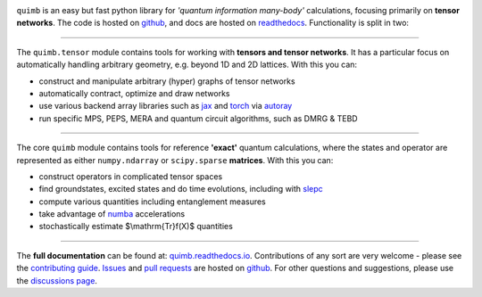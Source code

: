 .. raw:: html

    <img src="https://github.com/jcmgray/quimb/blob/HEAD/docs/_static/logo-banner.png" width="800px">


.. image:: https://github.com/jcmgray/quimb/actions/workflows/tests.yml/badge.svg
  :target: https://github.com/jcmgray/quimb/actions/workflows/tests.yml
  :alt: Tests
.. image:: https://codecov.io/gh/jcmgray/quimb/branch/main/graph/badge.svg
  :target: https://codecov.io/gh/jcmgray/quimb
  :alt: Code Coverage
.. image:: https://app.codacy.com/project/badge/Grade/3c7462a3c45f41fd9d8f0a746a65c37c
  :target: https://www.codacy.com/gh/jcmgray/quimb/dashboard?utm_source=github.com&amp;utm_medium=referral&amp;utm_content=jcmgray/quimb&amp;utm_campaign=Badge_Grade
  :alt: Code Quality
.. image:: https://readthedocs.org/projects/quimb/badge/?version=latest
  :target: http://quimb.readthedocs.io/en/latest/?badge=latest
  :alt: Documentation Status
.. image:: http://joss.theoj.org/papers/10.21105/joss.00819/status.svg
  :target: https://doi.org/10.21105/joss.00819
  :alt: JOSS Paper
.. image:: https://img.shields.io/pypi/v/quimb?color=teal
   :target: https://pypi.org/project/quimb/
   :alt: PyPI

``quimb`` is an easy but fast python library
for *'quantum information many-body'* calculations, focusing primarily on **tensor
networks**. The code is hosted on `github <https://github.com/jcmgray/quimb>`_,
and docs are hosted on `readthedocs <http://quimb.readthedocs.io/en/latest/>`_.
Functionality is split in two:

----------------------------------------------------------------------------------

The ``quimb.tensor`` module contains tools for working with **tensors
and tensor networks**. It has a particular focus on automatically
handling arbitrary geometry, e.g. beyond 1D and 2D lattices. With this
you can:

* construct and manipulate arbitrary (hyper) graphs of tensor networks
* automatically contract, optimize and draw networks
* use various backend array libraries such as
  `jax <https://jax.readthedocs.io>`_ and
  `torch <https://pytorch.org/>`_ via
  `autoray <https://github.com/jcmgray/autoray/>`_
* run specific MPS, PEPS, MERA and quantum circuit algorithms, such as DMRG &
  TEBD

.. raw:: html

    <img src="https://github.com/jcmgray/quimb/blob/HEAD/docs/_static/rand-tensor.svg" width="300px">

----------------------------------------------------------------------------------

The core ``quimb`` module contains tools for reference
**'exact'** quantum calculations, where the states and operator are
represented as either ``numpy.ndarray`` or ``scipy.sparse``
**matrices**. With this you can:

* construct operators in complicated tensor spaces
* find groundstates, excited states and do time evolutions, including
  with `slepc <https://slepc.upv.es/>`_
* compute various quantities including entanglement measures
* take advantage of `numba <https://numba.pydata.org>`_ accelerations
* stochastically estimate $\\mathrm{Tr}f(X)$ quantities

.. raw:: html

    <img src="https://github.com/jcmgray/quimb/blob/HEAD/docs/_static/rand-herm-matrix.svg" width="300px">

----------------------------------------------------------------------------------

The **full documentation** can be found at:
`quimb.readthedocs.io <https://quimb.readthedocs.io>`_.
Contributions of any sort are very welcome - please see the
`contributing guide <https://github.com/jcmgray/quimb/blob/main/.github/CONTRIBUTING.md>`_.
`Issues <https://github.com/jcmgray/quimb/issues>`_ and
`pull requests <https://github.com/jcmgray/quimb/pulls>`_ are hosted on
`github <https://github.com/jcmgray/quimb>`_.
For other questions and suggestions, please use the
`discussions page <https://github.com/jcmgray/quimb/discussions>`_.
